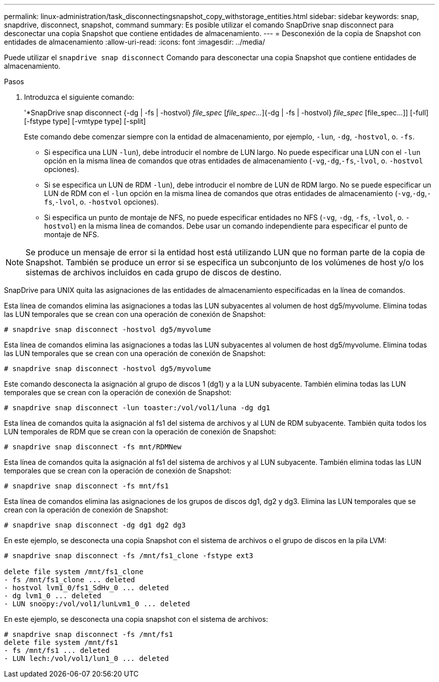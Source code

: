 ---
permalink: linux-administration/task_disconnectingsnapshot_copy_withstorage_entities.html 
sidebar: sidebar 
keywords: snap, snapdrive, disconnect, snapshot, command 
summary: Es posible utilizar el comando SnapDrive snap disconnect para desconectar una copia Snapshot que contiene entidades de almacenamiento. 
---
= Desconexión de la copia de Snapshot con entidades de almacenamiento
:allow-uri-read: 
:icons: font
:imagesdir: ../media/


[role="lead"]
Puede utilizar el `snapdrive snap disconnect` Comando para desconectar una copia Snapshot que contiene entidades de almacenamiento.

.Pasos
. Introduzca el siguiente comando:
+
'*SnapDrive snap disconnect {-dg | -fs | -hostvol} _file_spec_ [_file_spec..._]{-dg | -fs | -hostvol} _file_spec_ [file_spec...]] [-full] [-fstype type] [-vmtype type] [-split]

+
Este comando debe comenzar siempre con la entidad de almacenamiento, por ejemplo, `-lun`, `-dg`, `-hostvol`, o. `-fs`.

+
** Si especifica una LUN  `-lun`), debe introducir el nombre de LUN largo. No puede especificar una LUN con el `-lun` opción en la misma línea de comandos que otras entidades de almacenamiento (`-vg`,`-dg`,`-fs`,`-lvol`, o. `-hostvol` opciones).
** Si se especifica un LUN de RDM  `-lun`), debe introducir el nombre de LUN de RDM largo. No se puede especificar un LUN de RDM con el `-lun` opción en la misma línea de comandos que otras entidades de almacenamiento (`-vg`,`-dg`,`-fs`,`-lvol`, o. `-hostvol` opciones).
** Si especifica un punto de montaje de NFS, no puede especificar entidades no NFS (`-vg`, `-dg`, `-fs`, `-lvol`, o. `-hostvol`) en la misma línea de comandos. Debe usar un comando independiente para especificar el punto de montaje de NFS.





NOTE: Se produce un mensaje de error si la entidad host está utilizando LUN que no forman parte de la copia de Snapshot. También se produce un error si se especifica un subconjunto de los volúmenes de host y/o los sistemas de archivos incluidos en cada grupo de discos de destino.

SnapDrive para UNIX quita las asignaciones de las entidades de almacenamiento especificadas en la línea de comandos.

Esta línea de comandos elimina las asignaciones a todas las LUN subyacentes al volumen de host dg5/myvolume. Elimina todas las LUN temporales que se crean con una operación de conexión de Snapshot:

[listing]
----
# snapdrive snap disconnect -hostvol dg5/myvolume
----
Esta línea de comandos elimina las asignaciones a todas las LUN subyacentes al volumen de host dg5/myvolume. Elimina todas las LUN temporales que se crean con una operación de conexión de Snapshot:

[listing]
----
# snapdrive snap disconnect -hostvol dg5/myvolume
----
Este comando desconecta la asignación al grupo de discos 1 (dg1) y a la LUN subyacente. También elimina todas las LUN temporales que se crean con la operación de conexión de Snapshot:

[listing]
----
# snapdrive snap disconnect -lun toaster:/vol/vol1/luna -dg dg1
----
Esta línea de comandos quita la asignación al fs1 del sistema de archivos y al LUN de RDM subyacente. También quita todos los LUN temporales de RDM que se crean con la operación de conexión de Snapshot:

[listing]
----
# snapdrive snap disconnect -fs mnt/RDMNew
----
Esta línea de comandos quita la asignación al fs1 del sistema de archivos y al LUN subyacente. También elimina todas las LUN temporales que se crean con la operación de conexión de Snapshot:

[listing]
----
# snapdrive snap disconnect -fs mnt/fs1
----
Esta línea de comandos elimina las asignaciones de los grupos de discos dg1, dg2 y dg3. Elimina las LUN temporales que se crean con la operación de conexión de Snapshot:

[listing]
----
# snapdrive snap disconnect -dg dg1 dg2 dg3
----
En este ejemplo, se desconecta una copia Snapshot con el sistema de archivos o el grupo de discos en la pila LVM:

[listing]
----
# snapdrive snap disconnect -fs /mnt/fs1_clone -fstype ext3

delete file system /mnt/fs1_clone
- fs /mnt/fs1_clone ... deleted
- hostvol lvm1_0/fs1_SdHv_0 ... deleted
- dg lvm1_0 ... deleted
- LUN snoopy:/vol/vol1/lunLvm1_0 ... deleted
----
En este ejemplo, se desconecta una copia snapshot con el sistema de archivos:

[listing]
----
# snapdrive snap disconnect -fs /mnt/fs1
delete file system /mnt/fs1
- fs /mnt/fs1 ... deleted
- LUN lech:/vol/vol1/lun1_0 ... deleted
----